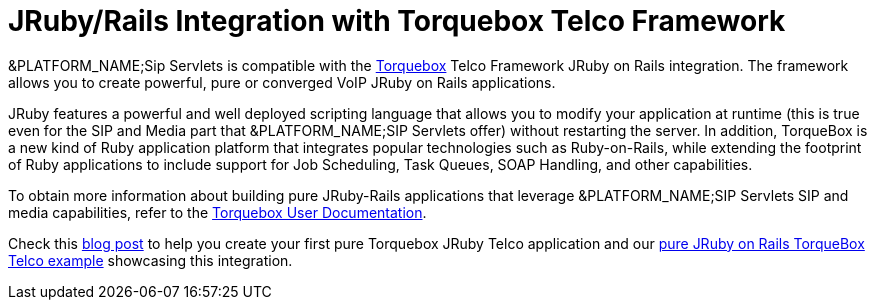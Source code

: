 
[[_jruby_telco_integration]]
= JRuby/Rails Integration with Torquebox Telco Framework

&PLATFORM_NAME;Sip Servlets is compatible with the http://torquebox.org/[Torquebox] Telco Framework JRuby on Rails integration.
The framework allows you to create powerful, pure or converged VoIP JRuby on Rails applications.

JRuby features a powerful and well deployed scripting language that allows you to modify your application at runtime (this is true even for the SIP and Media part that &PLATFORM_NAME;SIP Servlets offer) without restarting the server.
In addition, TorqueBox is a new kind of Ruby application platform that integrates popular technologies such as Ruby-on-Rails, while extending the footprint of Ruby applications to include support for Job Scheduling, Task Queues, SOAP Handling, and other capabilities.

To obtain more information about building pure JRuby-Rails applications that  leverage &PLATFORM_NAME;SIP Servlets SIP and media capabilities, refer to the http://torquebox.org/documentation/browse/LATEST/telecom.html[Torquebox User Documentation].

Check this http://jeanderuelle.blogspot.com/2009/03/my-jruby-rails-app-on-jboss-can-make.html[blog post] to help you create your first pure Torquebox JRuby Telco application and our http://www.mobicents.org/mss-pure-jruby-telco.html[pure JRuby on Rails TorqueBox Telco example] showcasing this integration.